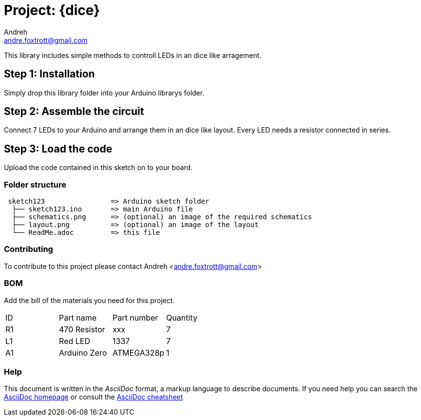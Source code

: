 :Author: Andreh
:Email: andre.foxtrott@gmail.com
:Date: 20/12/2017
:Revision: version#01
:License: Public Domain

= Project: {dice}

This library includes simple methods to controll LEDs in an dice like arragement. 

== Step 1: Installation
Simply drop this library folder into your Arduino librarys folder.

== Step 2: Assemble the circuit

Connect 7 LEDs to your Arduino and arrange them in an dice like layout.
Every LED needs a resistor connected in series.

== Step 3: Load the code

Upload the code contained in this sketch on to your board.

=== Folder structure

....
 sketch123                => Arduino sketch folder
  ├── sketch123.ino       => main Arduino file
  ├── schematics.png      => (optional) an image of the required schematics
  ├── layout.png          => (optional) an image of the layout
  └── ReadMe.adoc         => this file
....


=== Contributing
To contribute to this project please contact Andreh <andre.foxtrott@gmail.com>

=== BOM
Add the bill of the materials you need for this project.

|===
| ID | Part name      | Part number | Quantity
| R1 | 470 Resistor   | xxx         | 7       
| L1 | Red LED        | 1337        | 7        
| A1 | Arduino Zero   | ATMEGA328p  | 1        
|===


=== Help
This document is written in the _AsciiDoc_ format, a markup language to describe documents. 
If you need help you can search the http://www.methods.co.nz/asciidoc[AsciiDoc homepage]
or consult the http://powerman.name/doc/asciidoc[AsciiDoc cheatsheet]
